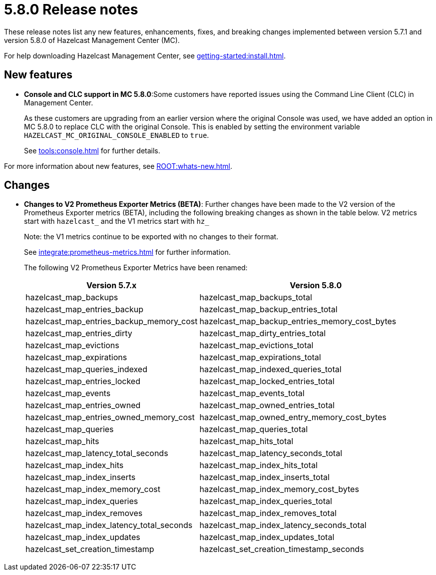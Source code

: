 = 5.8.0 Release notes
:description: These release notes list any new features, enhancements, fixes, and breaking changes implemented between version 5.7.1 and version 5.8.0 of Hazelcast Management Center (MC).

{description}

For help downloading Hazelcast Management Center, see xref:getting-started:install.adoc[].

== New features

* *Console and CLC support in MC 5.8.0*:Some customers have reported issues using the Command Line Client (CLC) in Management Center.
+
As these customers are upgrading from an earlier version where the original Console was used, we have added an option in MC 5.8.0 to replace CLC with the original Console.  This is enabled by setting the environment variable `HAZELCAST_MC_ORIGINAL_CONSOLE_ENABLED` to `true`.
+
See xref:tools:console.adoc[] for further details.

For more information about new features, see xref:ROOT:whats-new.adoc[].

== Changes

* *Changes to V2 Prometheus Exporter Metrics (BETA)*: Further changes have been made to the V2 version of the Prometheus Exporter metrics (BETA), including the following breaking changes as shown in the table below.  V2 metrics start with `hazelcast_` and the V1 metrics start with `hz_`
+
Note: the V1 metrics continue to be exported with no changes to their format.
+
See xref:integrate:prometheus-metrics.adoc[] for further information.
+
The following V2 Prometheus Exporter Metrics have been renamed:
+
[cols="1a,2a"]
|===
|Version 5.7.x|Version 5.8.0

|hazelcast_map_backups
|hazelcast_map_backups_total

|hazelcast_map_entries_backup
|hazelcast_map_backup_entries_total

|hazelcast_map_entries_backup_memory_cost
|hazelcast_map_backup_entries_memory_cost_bytes

|hazelcast_map_entries_dirty
|hazelcast_map_dirty_entries_total

|hazelcast_map_evictions
|hazelcast_map_evictions_total

|hazelcast_map_expirations
|hazelcast_map_expirations_total

|hazelcast_map_queries_indexed
|hazelcast_map_indexed_queries_total

|hazelcast_map_entries_locked
|hazelcast_map_locked_entries_total

|hazelcast_map_events
|hazelcast_map_events_total

|hazelcast_map_entries_owned
|hazelcast_map_owned_entries_total

|hazelcast_map_entries_owned_memory_cost
|hazelcast_map_owned_entry_memory_cost_bytes

|hazelcast_map_queries
|hazelcast_map_queries_total

|hazelcast_map_hits
|hazelcast_map_hits_total

|hazelcast_map_latency_total_seconds
|hazelcast_map_latency_seconds_total

|hazelcast_map_index_hits
|hazelcast_map_index_hits_total

|hazelcast_map_index_inserts
|hazelcast_map_index_inserts_total

|hazelcast_map_index_memory_cost
|hazelcast_map_index_memory_cost_bytes

|hazelcast_map_index_queries
|hazelcast_map_index_queries_total

|hazelcast_map_index_removes
|hazelcast_map_index_removes_total

|hazelcast_map_index_latency_total_seconds
|hazelcast_map_index_latency_seconds_total

|hazelcast_map_index_updates
|hazelcast_map_index_updates_total

|hazelcast_set_creation_timestamp
|hazelcast_set_creation_timestamp_seconds

|===
